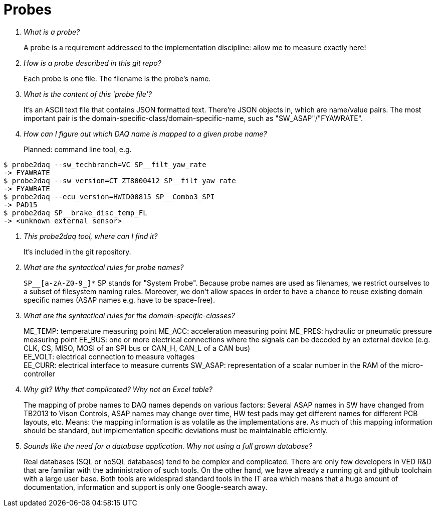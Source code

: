 = Probes

[qanda]
What is a probe?::
A probe is a requirement addressed to the implementation discipline: allow me to
  measure exactly here!

How is a probe described in this git repo?::
Each probe is one file. The filename is the probe's name.

What is the content of this 'probe file'?::

It's an ASCII text file that contains JSON formatted text. There're JSON objects
in, which are name/value pairs. The most important pair is the
domain-specific-class/domain-specific-name, such as "SW_ASAP"/"FYAWRATE".

How can I figure out which DAQ name is mapped to a given probe name?::

Planned: command line tool, e.g.
----
$ probe2daq --sw_techbranch=VC SP__filt_yaw_rate
-> FYAWRATE
$ probe2daq --sw_version=CT_ZT8000412 SP__filt_yaw_rate
-> FYAWRATE
$ probe2daq --ecu_version=HWID00815 SP__Combo3_SPI
-> PAD15
$ probe2daq SP__brake_disc_temp_FL
-> <unknown external sensor>
----

[qanda]
This probe2daq tool, where can I find it?::

It's included in the git repository.

What are the syntactical rules for probe names?::

`SP__[a-zA-Z0-9_]*` SP stands for "System Probe". Because probe names are used
as filenames, we restrict ourselves to a subset of filesystem naming rules.
Moreover, we don't allow spaces in order to have a chance to reuse existing
domain specific names (ASAP names e.g. have to be space-free).

What are the syntactical rules for the domain-specific-classes?::

ME_TEMP: temperature measuring point
ME_ACC: acceleration measuring point
ME_PRES: hydraulic or pneumatic pressure measuring point
EE_BUS: one or more electrical connections where the signals can be decoded by an
external device (e.g. CLK, CS, MISO, MOSI of an SPI bus or CAN_H, CAN_L of a CAN
bus) +
EE_VOLT: electrical connection to measure voltages +
EE_CURR: electrical interface to measure currents
SW_ASAP: representation of a scalar number in the RAM of the micro-controller

Why git? Why that complicated? Why not an Excel table?::

The mapping of probe names to DAQ names depends on various factors: Several ASAP
names in SW have changed from TB2013 to Vison Controls, ASAP names may change
over time, HW test pads may get different names for different PCB layouts, etc.
Means: the mapping information is as volatile as the implementations are. As
much of this mapping information should be standard, but implementation specific
deviations must be maintainable efficiently.

Sounds like the need for a database application. Why not using a full grown database?::

Real databases (SQL or noSQL databases) tend to be complex and complicated.
There are only few developers in VED R&D that are familiar with the
administration of such tools. On the other hand, we have already a running git
and github toolchain with a large user base. Both tools are widesprad standard
tools in the IT area which means that a huge amount of documentation,
information and support is only one Google-search away.
